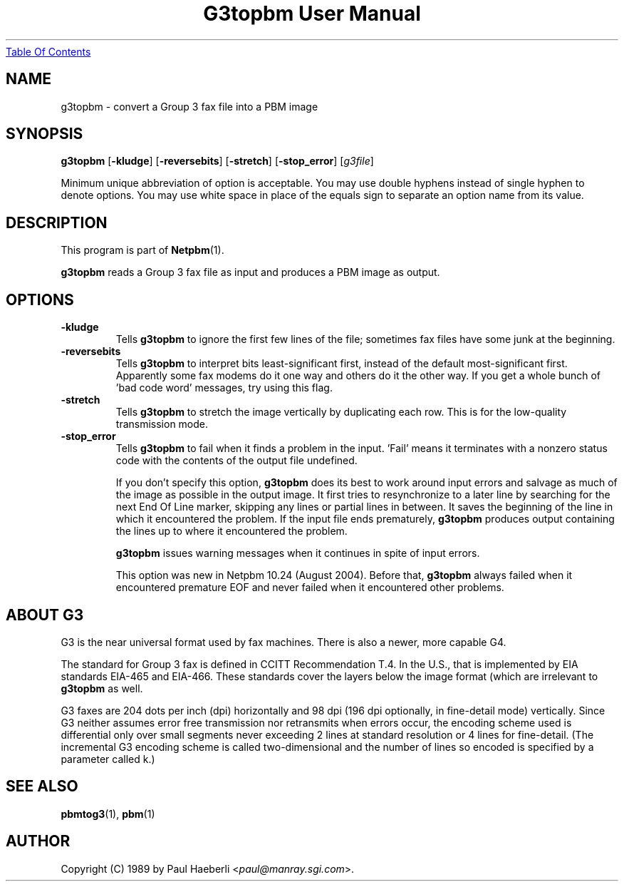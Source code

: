 ." This man page was generated by the Netpbm tool 'makeman' from HTML source.
." Do not hand-hack it!  If you have bug fixes or improvements, please find
." the corresponding HTML page on the Netpbm website, generate a patch
." against that, and send it to the Netpbm maintainer.
.TH "G3topbm User Manual" 0 "02 October 1989" "netpbm documentation"
.UR g3topbm.html#index
Table Of Contents
.UE
\&

.UN lbAB
.SH NAME
g3topbm - convert a Group 3 fax file into a PBM image

.UN lbAC
.SH SYNOPSIS

\fBg3topbm\fP
[\fB-kludge\fP]
[\fB-reversebits\fP]
[\fB-stretch\fP]
[\fB-stop_error\fP]
[\fIg3file\fP]
.PP
Minimum unique abbreviation of option is acceptable.  You may use double
hyphens instead of single hyphen to denote options.  You may use white
space in place of the equals sign to separate an option name from its value.

.UN lbAD
.SH DESCRIPTION
.PP
This program is part of
.BR Netpbm (1).
.PP
\fBg3topbm\fP reads a Group 3 fax file as input and produces a PBM
image as output.

.UN lbAE
.SH OPTIONS


.TP
\fB-kludge\fP
Tells \fBg3topbm\fP to ignore the first few lines of the file;
sometimes fax files have some junk at the beginning.

.TP
\fB-reversebits\fP
Tells \fBg3topbm\fP to interpret bits least-significant first,
instead of the default most-significant first.  Apparently some fax
modems do it one way and others do it the other way.  If you get a
whole bunch of 'bad code word' messages, try using this
flag.

.TP
\fB-stretch\fP
Tells \fBg3topbm\fP to stretch the image vertically by
duplicating each row.  This is for the low-quality transmission mode.

.TP
\fB-stop_error\fP
Tells \fBg3topbm\fP to fail when it finds a problem in the input.
\&'Fail' means it terminates with a nonzero status code with
the contents of the output file undefined.
.sp
If you don't specify this option, \fBg3topbm\fP does its best to
work around input errors and salvage as much of the image as possible
in the output image.  It first tries to resynchronize to a later line
by searching for the next End Of Line marker, skipping any lines or
partial lines in between.  It saves the beginning of the line in which
it encountered the problem.  If the input file ends prematurely,
\fBg3topbm\fP produces output containing the lines up to where it
encountered the problem.
.sp
\fBg3topbm\fP issues warning messages when it continues in spite of
input errors.
.sp
This option was new in Netpbm 10.24 (August 2004).  Before that,
\fBg3topbm\fP always failed when it encountered premature EOF and
never failed when it encountered other problems.



.UN lbAF
.SH ABOUT G3
.PP
G3 is the near universal format used by fax machines.  There is also
a newer, more capable G4.
.PP
The standard for Group 3 fax is defined in CCITT Recommendation T.4.
In the U.S., that is implemented by EIA standards EIA-465 and EIA-466.
These standards cover the layers below the image format (which are
irrelevant to \fBg3topbm\fP as well.
.PP
G3 faxes are 204 dots per inch (dpi) horizontally and 98 dpi (196
dpi optionally, in fine-detail mode) vertically.  Since G3 neither
assumes error free transmission nor retransmits when errors occur, the
encoding scheme used is differential only over small segments never
exceeding 2 lines at standard resolution or 4 lines for fine-detail.
(The incremental G3 encoding scheme is called two-dimensional and the
number of lines so encoded is specified by a parameter called k.)


.UN lbAH
.SH SEE ALSO
.BR pbmtog3 (1),
.BR pbm (1)

.UN lbAI
.SH AUTHOR
.PP
Copyright (C) 1989 by Paul Haeberli <\fIpaul@manray.sgi.com\fP>.
